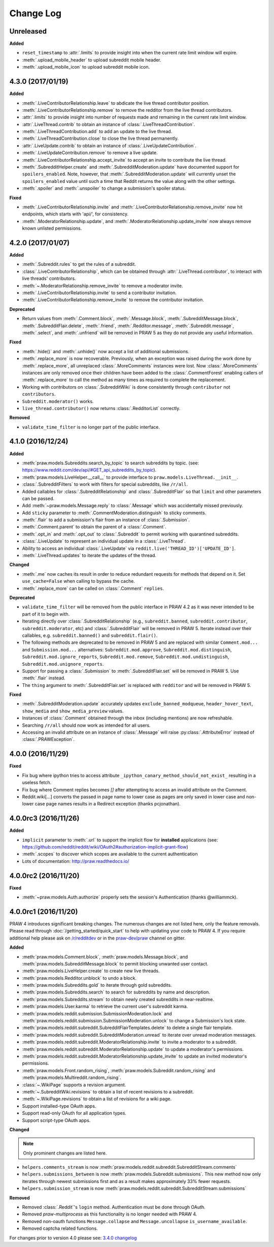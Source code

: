 Change Log
==========

Unreleased
----------

**Added**

* ``reset_timestamp`` to :attr:`.limits` to provide insight into when the
  current rate limit window will expire.
* :meth:`.upload_mobile_header` to upload subreddit mobile header.
* :meth:`.upload_mobile_icon` to upload subreddit mobile icon.

4.3.0 (2017/01/19)
------------------

**Added**

* :meth:`.LiveContributorRelationship.leave` to abdicate the live thread
  contributor position.
* :meth:`.LiveContributorRelationship.remove` to remove the redditor
  from the live thread contributors.
* :attr:`.limits` to provide insight into number of requests made and remaining
  in the current rate limit window.
* :attr:`.LiveThread.contrib` to obtain an instance of
  :class:`.LiveThreadContribution`.
* :meth:`.LiveThreadContribution.add` to add an update to the live thread.
* :meth:`.LiveThreadContribution.close` to close the live thread permanently.
* :attr:`.LiveUpdate.contrib` to obtain an instance of
  :class:`.LiveUpdateContribution`.
* :meth:`.LiveUpdateContribution.remove` to remove a live update.
* :meth:`.LiveContributorRelationship.accept_invite` to accept an invite to
  contribute the live thread.
* :meth:`.SubredditHelper.create` and :meth:`.SubredditModeration.update` have
  documented support for ``spoilers_enabled``. Note, however, that
  :meth:`.SubredditModeration.update` will currently unset the
  ``spoilers_enabled`` value until such a time that Reddit returns the value
  along with the other settings.
* :meth:`.spoiler` and :meth:`.unspoiler` to change a submission's spoiler
  status.

**Fixed**

* :meth:`.LiveContributorRelationship.invite` and
  :meth:`.LiveContributorRelationship.remove_invite` now hit endpoints,
  which starts with 'api/', for consistency.
* :meth:`.ModeratorRelationship.update`, and
  :meth:`.ModeratorRelationship.update_invite` now always remove known unlisted
  permissions.

4.2.0 (2017/01/07)
------------------

**Added**

* :meth:`.Subreddit.rules` to get the rules of a subreddit.
* :class:`.LiveContributorRelationship`, which can be obtained through
  :attr:`.LiveThread.contributor`, to interact with live threads'
  contributors.
* :meth:`~.ModeratorRelationship.remove_invite` to remove a moderator invite.
* :meth:`.LiveContributorRelationship.invite` to send a contributor invitation.
* :meth:`.LiveContributorRelationship.remove_invite` to remove the contributor
  invitation.

**Deprecated**

* Return values from :meth:`.Comment.block`, :meth:`.Message.block`,
  :meth:`.SubredditMessage.block`, :meth:`.SubredditFlair.delete`,
  :meth:`.friend`, :meth:`.Redditor.message`, :meth:`.Subreddit.message`,
  :meth:`.select`, and :meth:`.unfriend` will be removed in PRAW 5 as they do
  not provide any useful information.

**Fixed**

* :meth:`.hide()` and :meth:`.unhide()` now accept a list of additional
  submissions.
* :meth:`.replace_more` is now recoverable. Previously, when an exception was
  raised during the work done by :meth:`.replace_more`, all unreplaced
  :class:`.MoreComments` instances were lost. Now :class:`.MoreComments`
  instances are only removed once their children have been added to the
  :class:`.CommentForest` enabling callers of :meth:`.replace_more` to call the
  method as many times as required to complete the replacement.
* Working with contributors on :class:`.SubredditWiki` is done consistently
  through ``contributor`` not ``contributors``.
* ``Subreddit.moderator()`` works.
* ``live_thread.contributor()`` now returns :class:`.RedditorList` correctly.

**Removed**

* ``validate_time_filter`` is no longer part of the public interface.

4.1.0 (2016/12/24)
------------------

**Added**

* :meth:`praw.models.Subreddits.search_by_topic` to search subreddits by topic.
  (see: https://www.reddit.com/dev/api/#GET_api_subreddits_by_topic).
* :meth:`praw.models.LiveHelper.__call__` to provide interface to
  ``praw.models.LiveThread.__init__``.
* :class:`.SubredditFilters` to work with filters for special subreddits, like
  ``/r/all``.
* Added callables for :class:`.SubredditRelationship` and
  :class:`.SubredditFlair` so that ``limit`` and other parameters can be
  passed.
* Add :meth:`~praw.models.Message.reply` to :class:`.Message` which was
  accidentally missed previously.
* Add ``sticky`` parameter to :meth:`.CommentModeration.distinguish` to sticky
  comments.
* :meth:`.flair` to add a submission's flair from an instance of
  :class:`.Submission`.
* :meth:`.Comment.parent` to obtain the parent of a :class:`.Comment`.
* :meth:`.opt_in` and :meth:`.opt_out` to :class:`.Subreddit` to permit working
  with quarantined subreddits.
* :class:`.LiveUpdate` to represent an individual update in a
  :class:`.LiveThread`.
* Ability to access an individual :class:`.LiveUpdate` via
  ``reddit.live('THREAD_ID')['UPDATE_ID']``.
* :meth:`.LiveThread.updates` to iterate the updates of the thread.

**Changed**

* :meth:`.me` now caches its result in order to reduce redundant requests for
  methods that depend on it. Set ``use_cache=False`` when calling to bypass the
  cache.
* :meth:`.replace_more` can be called on :class:`.Comment` ``replies``.

**Deprecated**

* ``validate_time_filter`` will be removed from the public interface in PRAW
  4.2 as it was never intended to be part of it to begin with.
* Iterating directly over :class:`.SubredditRelationship` (e.g.,
  ``subreddit.banned``, ``subreddit.contributor``, ``subreddit.moderator``,
  etc) and :class:`.SubredditFlair` will be removed in PRAW 5. Iterate instead
  over their callables, e.g. ``subreddit.banned()`` and ``subreddit.flair()``.
* The following methods are deprecated to be removed in PRAW 5 and are replaced
  with similar ``Comment.mod...`` and ``Submission.mod...`` alternatives:
  ``Subreddit.mod.approve``, ``Subreddit.mod.distinguish``,
  ``Subreddit.mod.ignore_reports``, ``Subreddit.mod.remove``,
  ``Subreddit.mod.undistinguish``, ``Subreddit.mod.unignore_reports``.
* Support for passing a :class:`.Submission` to :meth:`.SubredditFlair.set`
  will be removed in PRAW 5. Use :meth:`.flair` instead.
* The ``thing`` argument to :meth:`.SubredditFlair.set` is replaced with
  ``redditor`` and will be removed in PRAW 5.

**Fixed**

* :meth:`.SubredditModeration.update` accurately updates
  ``exclude_banned_modqueue``, ``header_hover_text``, ``show_media`` and
  ``show_media_preview`` values.
* Instances of :class:`.Comment` obtained through the inbox (including
  mentions) are now refreshable.
* Searching ``/r/all`` should now work as intended for all users.
* Accessing an invalid attribute on an instance of :class:`.Message` will raise
  :py:class:`.AttributeError` instead of :class:`.PRAWException`.

4.0.0 (2016/11/29)
------------------

**Fixed**

* Fix bug where ipython tries to access attribute
  ``_ipython_canary_method_should_not_exist_`` resulting in a useless fetch.
* Fix bug where Comment replies becomes `[]` after attempting to access an
  invalid attribute on the Comment.
* Reddit.wiki[...] converts the passed in page name to lower case as pages are
  only saved in lower case and non-lower case page names results in a Redirect
  exception (thanks pcjonathan).

4.0.0rc3 (2016/11/26)
---------------------

**Added**

* ``implicit`` parameter to :meth:`.url` to support the implicit flow for
  **installed** applications (see:
  https://github.com/reddit/reddit/wiki/OAuth2#authorization-implicit-grant-flow)
* :meth:`.scopes` to discover which scopes are available to the current
  authentication
* Lots of documentation: http://praw.readthedocs.io/

4.0.0rc2 (2016/11/20)
---------------------

**Fixed**

* :meth:`~praw.models.Auth.authorize` properly sets the session's
  Authentication (thanks @williammck).

4.0.0rc1 (2016/11/20)
---------------------

PRAW 4 introduces significant breaking changes. The numerous changes are not
listed here, only the feature removals. Please read through
:doc:`/getting_started/quick_start` to help with updating your code to
PRAW 4. If you require additional help please ask on `/r/redditdev
<https://www.reddit.com/r/redditdev>`_ or in the `praw-dev/praw
<https://gitter.im/praw-dev/praw>`_ channel on gitter.

**Added**

* :meth:`praw.models.Comment.block`, :meth:`praw.models.Message.block`, and
  :meth:`praw.models.SubredditMessage.block` to permit blocking unwanted user
  contact.
* :meth:`praw.models.LiveHelper.create` to create new live threads.
* :meth:`praw.models.Redditor.unblock` to undo a block.
* :meth:`praw.models.Subreddits.gold` to iterate through gold subreddits.
* :meth:`praw.models.Subreddits.search` to search for subreddits by name and
  description.
* :meth:`praw.models.Subreddits.stream` to obtain newly created subreddits in
  near-realtime.
* :meth:`praw.models.User.karma` to retrieve the current user's subreddit
  karma.
* :meth:`praw.models.reddit.submission.SubmissionModeration.lock` and
  :meth:`praw.models.reddit.submission.SubmissionModeration.unlock` to change a
  Submission's lock state.
* :meth:`praw.models.reddit.subreddit.SubredditFlairTemplates.delete` to
  delete a single flair template.
* :meth:`praw.models.reddit.subreddit.SubredditModeration.unread` to iterate
  over unread moderation messages.
* :meth:`praw.models.reddit.subreddit.ModeratorRelationship.invite` to invite a
  moderator to a subreddit.
* :meth:`praw.models.reddit.subreddit.ModeratorRelationship.update` to update a
  moderator's permissions.
* :meth:`praw.models.reddit.subreddit.ModeratorRelationship.update_invite` to
  update an invited moderator's permissions.
* :meth:`praw.models.Front.random_rising`,
  :meth:`praw.models.Subreddit.random_rising` and
  :meth:`praw.models.Multireddit.random_rising`.
* :class:`~.WikiPage` supports a revision argument.
* :meth:`~.SubredditWiki.revisions` to obtain a list of recent revisions to a
  subreddit.
* :meth:`~.WikiPage.revisions` to obtain a list of revisions for a wiki
  page.
* Support installed-type OAuth apps.
* Support read-only OAuth for all application types.
* Support script-type OAuth apps.


**Changed**

.. note:: Only prominent changes are listed here.

* ``helpers.comments_stream`` is now
  :meth:`praw.models.reddit.subreddit.SubredditStream.comments`
* ``helpers.submissions_between`` is now
  :meth:`praw.models.Subreddit.submissions`. This new method now only iterates
  through newest submissions first and as a result makes approximately 33%
  fewer requests.
* ``helpers.submission_stream`` is now
  :meth:`praw.models.reddit.subreddit.SubredditStream.submissions`

**Removed**

* Removed :class:`.Reddit`'s ``login`` method. Authentication must be done
  through OAuth.
* Removed `praw-multiprocess` as this functionality is no longer needed with
  PRAW 4.
* Removed non-oauth functions ``Message.collapse`` and ``Message.uncollapse``
  ``is_username_available``.
* Removed captcha related functions.


For changes prior to version 4.0 please see: `3.4.0 changelog
<http://praw.readthedocs.io/en/v3.4.0/pages/changelog.html>`_
